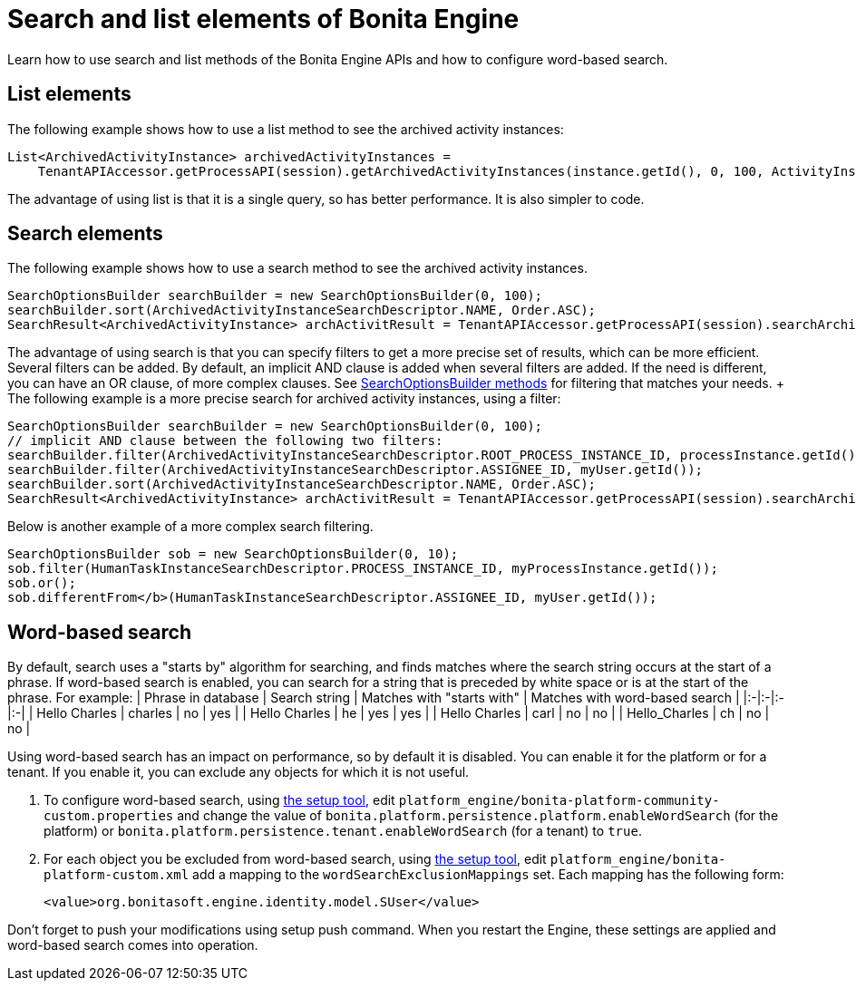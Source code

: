 = Search and list elements of Bonita Engine

Learn how to use search and list methods of the Bonita Engine APIs and how to configure word-based search.

== List elements

The following example shows how to use a list method to see the archived activity instances:

[source,java]
----
List<ArchivedActivityInstance> archivedActivityInstances =
    TenantAPIAccessor.getProcessAPI(session).getArchivedActivityInstances(instance.getId(), 0, 100, ActivityInstanceCriterion.NAME_ASC);
----

The advantage of using list is that it is a single query, so has better performance.
It is also simpler to code.

== Search elements

The following example shows how to use a search method to see the archived activity instances.

[source,java]
----
SearchOptionsBuilder searchBuilder = new SearchOptionsBuilder(0, 100);
searchBuilder.sort(ArchivedActivityInstanceSearchDescriptor.NAME, Order.ASC);
SearchResult<ArchivedActivityInstance> archActivitResult = TenantAPIAccessor.getProcessAPI(session).searchArchivedActivities(searchBuilder.done());
----

The advantage of using search is that you can specify filters to get a more precise set of results, which can be more efficient.
Several filters can be added.
By default, an implicit AND clause is added when several filters are added.
If the need is different, you can have an OR clause, of more complex clauses.
See http://documentation.bonitasoft.com/javadoc/api/{varVersion}/org/bonitasoft/engine/search/SearchOptionsBuilder.html[SearchOptionsBuilder methods] for filtering that matches your needs.
+ The following example is a more precise search for archived activity instances, using a filter:

[source,java]
----
SearchOptionsBuilder searchBuilder = new SearchOptionsBuilder(0, 100);
// implicit AND clause between the following two filters:
searchBuilder.filter(ArchivedActivityInstanceSearchDescriptor.ROOT_PROCESS_INSTANCE_ID, processInstance.getId());
searchBuilder.filter(ArchivedActivityInstanceSearchDescriptor.ASSIGNEE_ID, myUser.getId());
searchBuilder.sort(ArchivedActivityInstanceSearchDescriptor.NAME, Order.ASC);
SearchResult<ArchivedActivityInstance> archActivitResult = TenantAPIAccessor.getProcessAPI(session).searchArchivedActivities(searchBuilder.done());
----

Below is another example of a more complex search filtering.

[source,java]
----
SearchOptionsBuilder sob = new SearchOptionsBuilder(0, 10);
sob.filter(HumanTaskInstanceSearchDescriptor.PROCESS_INSTANCE_ID, myProcessInstance.getId());
sob.or();
sob.differentFrom</b>(HumanTaskInstanceSearchDescriptor.ASSIGNEE_ID, myUser.getId());
----

+++<a id="word_based_search">++++++</a>+++

== Word-based search

By default, search uses a "starts by" algorithm for searching, and finds matches where the search string occurs at the start of a phrase.
If word-based search is enabled, you can search for a string that is preceded by white space or is at the start of the phrase.
For example: | Phrase in database | Search string | Matches with "starts with" | Matches with word-based search | |:-|:-|:-|:-| | Hello Charles | charles | no | yes | | Hello Charles | he | yes | yes | | Hello Charles | carl | no | no | | Hello_Charles | ch | no | no |

Using word-based search has an impact on performance, so by default it is disabled.
You can enable it for the platform or for a tenant.
If you enable it, you can exclude any objects for which it is not useful.

. To configure word-based search, using xref:BonitaBPM_platform_setup.adoc[the setup tool],  edit `platform_engine/bonita-platform-community-custom.properties` and change the value of  `bonita.platform.persistence.platform.enableWordSearch` (for the platform) or  `bonita.platform.persistence.tenant.enableWordSearch` (for a tenant) to `true`.
. For each object you be excluded from word-based search,  using xref:BonitaBPM_platform_setup.adoc[the setup tool],  edit `platform_engine/bonita-platform-custom.xml` add a mapping to the `wordSearchExclusionMappings` set.
Each mapping has the following form:
+
[source,xml]
----
<value>org.bonitasoft.engine.identity.model.SUser</value>
----

Don't forget to push your modifications using setup push command.
When you restart the Engine, these settings are applied and word-based search comes into operation.
